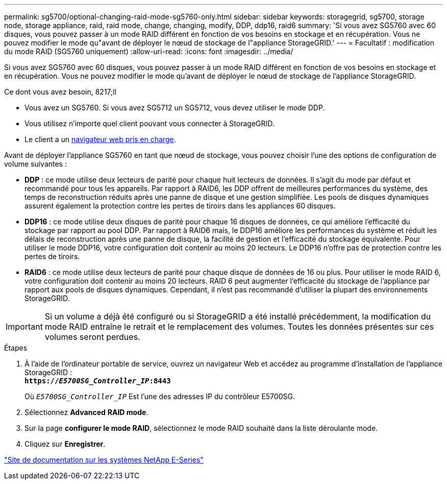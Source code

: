 ---
permalink: sg5700/optional-changing-raid-mode-sg5760-only.html 
sidebar: sidebar 
keywords: storagegrid, sg5700, storage node, storage appliance, raid, raid mode, change, changing, modify, DDP, ddp16, raid6 
summary: 'Si vous avez SG5760 avec 60 disques, vous pouvez passer à un mode RAID différent en fonction de vos besoins en stockage et en récupération. Vous ne pouvez modifier le mode qu"avant de déployer le nœud de stockage de l"appliance StorageGRID.' 
---
= Facultatif : modification du mode RAID (SG5760 uniquement)
:allow-uri-read: 
:icons: font
:imagesdir: ../media/


[role="lead"]
Si vous avez SG5760 avec 60 disques, vous pouvez passer à un mode RAID différent en fonction de vos besoins en stockage et en récupération. Vous ne pouvez modifier le mode qu'avant de déployer le nœud de stockage de l'appliance StorageGRID.

.Ce dont vous avez besoin, 8217;ll
* Vous avez un SG5760. Si vous avez SG5712 un SG5712, vous devez utiliser le mode DDP.
* Vous utilisez n'importe quel client pouvant vous connecter à StorageGRID.
* Le client a un xref:../admin/web-browser-requirements.adoc[navigateur web pris en charge].


Avant de déployer l'appliance SG5760 en tant que nœud de stockage, vous pouvez choisir l'une des options de configuration de volume suivantes :

* *DDP* : ce mode utilise deux lecteurs de parité pour chaque huit lecteurs de données. Il s'agit du mode par défaut et recommandé pour tous les appareils. Par rapport à RAID6, les DDP offrent de meilleures performances du système, des temps de reconstruction réduits après une panne de disque et une gestion simplifiée. Les pools de disques dynamiques assurent également la protection contre les pertes de tiroirs dans les appliances 60 disques.
* *DDP16* : ce mode utilise deux disques de parité pour chaque 16 disques de données, ce qui améliore l'efficacité du stockage par rapport au pool DDP. Par rapport à RAID6 mais, le DDP16 améliore les performances du système et réduit les délais de reconstruction après une panne de disque, la facilité de gestion et l'efficacité du stockage équivalente. Pour utiliser le mode DDP16, votre configuration doit contenir au moins 20 lecteurs. Le DDP16 n'offre pas de protection contre les pertes de tiroirs.
* *RAID6* : ce mode utilise deux lecteurs de parité pour chaque disque de données de 16 ou plus. Pour utiliser le mode RAID 6, votre configuration doit contenir au moins 20 lecteurs. RAID 6 peut augmenter l'efficacité du stockage de l'appliance par rapport aux pools de disques dynamiques. Cependant, il n'est pas recommandé d'utiliser la plupart des environnements StorageGRID.



IMPORTANT: Si un volume a déjà été configuré ou si StorageGRID a été installé précédemment, la modification du mode RAID entraîne le retrait et le remplacement des volumes. Toutes les données présentes sur ces volumes seront perdues.

.Étapes
. À l'aide de l'ordinateur portable de service, ouvrez un navigateur Web et accédez au programme d'installation de l'appliance StorageGRID : +
`*https://_E5700SG_Controller_IP_:8443*`
+
Où `_E5700SG_Controller_IP_` Est l'une des adresses IP du contrôleur E5700SG.

. Sélectionnez *Advanced* *RAID mode*.
. Sur la page *configurer le mode RAID*, sélectionnez le mode RAID souhaité dans la liste déroulante mode.
. Cliquez sur *Enregistrer*.


http://mysupport.netapp.com/info/web/ECMP1658252.html["Site de documentation sur les systèmes NetApp E-Series"^]
